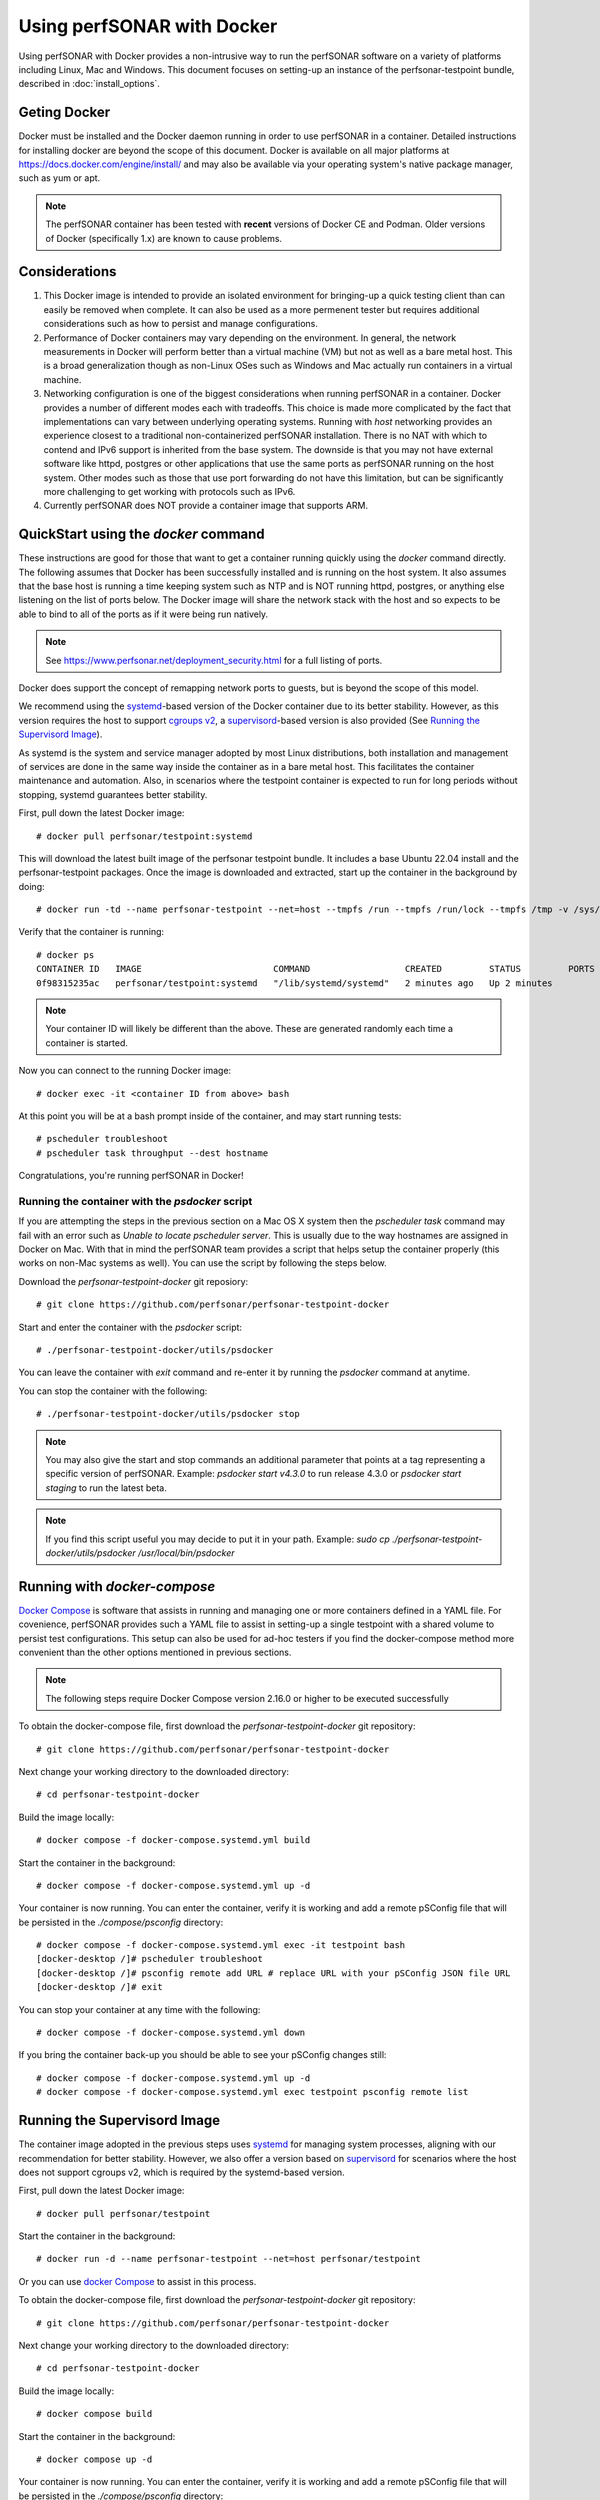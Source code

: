 *********************************
Using perfSONAR with Docker
*********************************

Using perfSONAR with Docker provides a non-intrusive way to run the perfSONAR software on a variety of platforms including Linux, Mac and Windows. This document focuses on setting-up an instance of the perfsonar-testpoint bundle, described in :doc:`install_options`.

Geting Docker
=================
Docker must be installed and the Docker daemon running in order to use perfSONAR in a container. Detailed instructions for installing docker are beyond the scope of this document. Docker is available on all major platforms at https://docs.docker.com/engine/install/ and may also be available via your operating system's native package manager, such as yum or apt.

.. note:: The perfSONAR container has been tested with **recent** versions of Docker CE and Podman.  Older versions of Docker (specifically 1.x) are known to cause problems.

Considerations
==============
#. This Docker image is intended to provide an isolated environment for bringing-up a quick testing client than can easily be removed when complete. It can also be used as a more permenent tester but requires additional considerations such as how to persist and manage configurations.
#. Performance of Docker containers may vary depending on the environment. In general, the network measurements in Docker will perform better than a virtual machine (VM) but not as well as a bare metal host. This is a broad generalization though as non-Linux OSes such as Windows and Mac actually run containers in a virtual machine.
#. Networking configuration is one of the biggest considerations when running perfSONAR in a container. Docker provides a number of different modes each with tradeoffs. This choice is made more complicated by the fact that implementations can vary between underlying operating systems. Running with *host* networking provides an experience closest to a traditional non-containerized perfSONAR installation. There is no NAT with which to contend and IPv6 support is inherited from the base system. The downside is that you may not have external software like httpd, postgres or other applications that use the same ports as perfSONAR running on the host system. Other modes such as those that use port forwarding do not have this limitation, but can be significantly more challenging to get working with protocols such as IPv6. 
#. Currently perfSONAR does NOT provide a container image that supports ARM.

QuickStart using the `docker` command
=======================================

These instructions are good for those that want to get a container running quickly using the `docker` command directly. The following assumes that Docker has been successfully installed and is running on the host system. It also assumes that the base host is running a time keeping system such as NTP and is NOT running httpd, postgres, or anything else listening on the list of ports below. The Docker image will share the network stack with the host and so expects to be able to bind to all of the ports as if it were being run natively. 

.. note:: See https://www.perfsonar.net/deployment_security.html for a full listing of ports.

Docker does support the concept of remapping network ports to guests, but is beyond the scope of this model.

We recommend using the `systemd <https://systemd.io/>`_-based version of the Docker container due to its better stability. However, as this version requires the host to support `cgroups v2 <https://docs.kernel.org/admin-guide/cgroup-v2.html>`_, a `supervisord <http://supervisord.org/>`_-based version is also provided (See `Running the Supervisord Image`_). 

As systemd is the system and service manager adopted by most Linux distributions, both installation and management of services are done in the same way inside the container as in a bare metal host. This facilitates the container maintenance and automation. Also, in scenarios where the testpoint container is expected to run for long periods without stopping, systemd guarantees better stability.

First, pull down the latest Docker image::

  # docker pull perfsonar/testpoint:systemd 

This will download the latest built image of the perfsonar testpoint bundle. It includes a base Ubuntu 22.04 install and the perfsonar-testpoint packages. Once the image is downloaded and extracted, start up the container in the background by doing::

  # docker run -td --name perfsonar-testpoint --net=host --tmpfs /run --tmpfs /run/lock --tmpfs /tmp -v /sys/fs/cgroup:/sys/fs/cgroup:rw --cgroupns host perfsonar/testpoint:systemd

Verify that the container is running::

  # docker ps
  CONTAINER ID   IMAGE                         COMMAND                  CREATED         STATUS         PORTS     NAMES
  0f98315235ac   perfsonar/testpoint:systemd   "/lib/systemd/systemd"   2 minutes ago   Up 2 minutes             perfsonar-testpoint

.. note:: Your container ID will likely be different than the above. These are generated randomly each time a container is started.

Now you can connect to the running Docker image::

  # docker exec -it <container ID from above> bash

At this point you will be at a bash prompt inside of the container, and may start running tests::

  # pscheduler troubleshoot
  # pscheduler task throughput --dest hostname

Congratulations, you're running perfSONAR in Docker!

Running the container with the `psdocker` script
################################################
If you are attempting the steps in the previous section on a Mac OS X system then the `pscheduler task` command may fail with an error such as `Unable to locate pscheduler server`. This is usually due to the way hostnames are assigned in Docker on Mac. With that in mind the perfSONAR team provides a script that helps setup the container properly (this works on non-Mac systems as well). You can use the script by following the steps below.

Download the *perfsonar-testpoint-docker* git reposiory::

  # git clone https://github.com/perfsonar/perfsonar-testpoint-docker

Start and enter the container with the *psdocker* script::

  # ./perfsonar-testpoint-docker/utils/psdocker

You can leave the container with `exit` command and re-enter it by running the *psdocker* command at anytime.

You can stop the container with the following::

  # ./perfsonar-testpoint-docker/utils/psdocker stop

.. note:: You may also give the start and stop commands an additional parameter that points at a tag representing a specific version of perfSONAR. Example: `psdocker start v4.3.0` to run release 4.3.0 or `psdocker start staging` to run the latest beta.

.. note:: If you find this script useful you may decide to put it in your path. Example: `sudo cp ./perfsonar-testpoint-docker/utils/psdocker /usr/local/bin/psdocker`

Running with `docker-compose`
=============================
`Docker Compose <https://docs.docker.com/compose/>`_ is software that assists in running and managing one or more containers defined in a YAML file. For covenience, perfSONAR provides such a YAML file to assist in setting-up a single testpoint with a shared volume to persist test configurations. This setup can also be used for ad-hoc testers if you find the docker-compose method more convenient than the other options mentioned in previous sections.

.. note:: The following steps require Docker Compose version 2.16.0 or higher to be executed successfully

To obtain the docker-compose file, first download the *perfsonar-testpoint-docker* git repository::

  # git clone https://github.com/perfsonar/perfsonar-testpoint-docker

Next change your working directory to the downloaded directory::

  # cd perfsonar-testpoint-docker

Build the image locally::

  # docker compose -f docker-compose.systemd.yml build

Start the container in the background::

  # docker compose -f docker-compose.systemd.yml up -d

Your container is now running. You can enter the container, verify it is working and add a remote pSConfig file that will be persisted in the `./compose/psconfig` directory::

  # docker compose -f docker-compose.systemd.yml exec -it testpoint bash
  [docker-desktop /]# pscheduler troubleshoot
  [docker-desktop /]# psconfig remote add URL # replace URL with your pSConfig JSON file URL
  [docker-desktop /]# exit

You can stop your container at any time with the following::

  # docker compose -f docker-compose.systemd.yml down

If you bring the container back-up you should be able to see your pSConfig changes still::

  # docker compose -f docker-compose.systemd.yml up -d
  # docker compose -f docker-compose.systemd.yml exec testpoint psconfig remote list


Running the Supervisord Image
=============================

The container image adopted in the previous steps uses `systemd <https://systemd.io/>`_ for managing system processes, aligning with our recommendation for better stability. However, we also offer a version based on `supervisord <http://supervisord.org/>`_ for scenarios where the host does not support cgroups v2, which is required by the systemd-based version.

First, pull down the latest Docker image::

  # docker pull perfsonar/testpoint

Start the container in the background::

  # docker run -d --name perfsonar-testpoint --net=host perfsonar/testpoint

Or you can use `docker Compose <https://docs.docker.com/compose/>`_ to assist in this process.

To obtain the docker-compose file, first download the *perfsonar-testpoint-docker* git repository::

  # git clone https://github.com/perfsonar/perfsonar-testpoint-docker

Next change your working directory to the downloaded directory::

  # cd perfsonar-testpoint-docker

Build the image locally::

  # docker compose build

Start the container in the background::

  # docker compose up -d

Your container is now running. You can enter the container, verify it is working and add a remote pSConfig file that will be persisted in the `./compose/psconfig` directory::

  # docker compose exec -it testpoint bash
  [docker-desktop /]# systemctl status
  [docker-desktop /]# pscheduler troubleshoot
  [docker-desktop /]# psconfig remote add URL # replace URL with your pSConfig JSON file URL
  [docker-desktop /]# exit

You can stop your container at any time with the following::

  # docker compose down

If you bring the container back-up you should be able to see your pSConfig changes still::

  # docker compose up -d
  # docker compose exec testpoint psconfig remote list


Troubleshooting
===============

The easiest way to troubleshoot issues with the Docker image are to connect to it while running. Find the container ID of the running container::

  # docker ps
  CONTAINER ID   IMAGE                         COMMAND                  CREATED         STATUS         PORTS     NAMES
  0f98315235ac   perfsonar/testpoint:systemd   "/lib/systemd/systemd"   2 minutes ago   Up 2 minutes             perfsonar-testpoint

Connect to the container::

  # docker exec -it <container ID from above> bash

And then do troubleshooting as you would anywhere else in perfSONAR. You can look at various log files, run commands in debug mode, etc.

Managing Upgrades
=================

To upgrade your Docker container, from the parent do the following::

  # docker pull perfsonar/testpoint:systemd

If it reports a message about "Image is up to date" then you are already running the latest version.

You will need to stop the currently running container and start the new version. First figure out the container id of the currently running one::
    
  # docker ps -a
  CONTAINER ID   IMAGE                         COMMAND                  CREATED         STATUS         PORTS     NAMES
  0f98315235ac   perfsonar/testpoint:systemd   "/lib/systemd/systemd"   2 minutes ago   Up 2 minutes             perfsonar-testpoint
    
Once the container ID is known, have docker shut it down::

  # docker stop <container ID from above>
  # docker rm <container ID from above>
 
.. warning:: Shutting down the container will cause it to lose all state. All scheduled tests will be forgotten and any configuration made that hasn't been committed back to the Docker image will be lost.

And now start up the new one. This process is the same as the first time it was started, but now with the newer image it will start up the new version::

  # docker run -td --name perfsonar-testpoint --net=host --tmpfs /run --tmpfs /run/lock --tmpfs /tmp -v /sys/fs/cgroup:/sys/fs/cgroup:rw --cgroupns host perfsonar/testpoint:systemd

Your Docker instance of perfsonar-testpoint has now been upgraded to the latest perfSONAR code. 

Advanced: Managing the Firewall
===============================
By default, the docker container does not touch the host firewall. The firewall (iptables) is managed by the Linux kernel and thus the container has to share the firewall with the host system. Additionally, the container does not have permission to run or manage iptables. Therefore, if you intend to configure the firewall, you should ensure to install the **perfsonar-toolkit-security** package on the host system (i.e. outside the container). 

